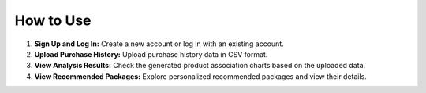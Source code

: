 How to Use
=================
1. **Sign Up and Log In:**
   Create a new account or log in with an existing account.
2. **Upload Purchase History:**
   Upload purchase history data in CSV format.
3. **View Analysis Results:**
   Check the generated product association charts based on the uploaded data.
4. **View Recommended Packages:**
   Explore personalized recommended packages and view their details.
